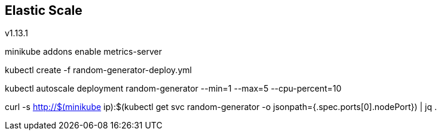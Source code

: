 == Elastic Scale

v1.13.1


minikube addons enable metrics-server

kubectl create -f random-generator-deploy.yml

kubectl autoscale deployment random-generator --min=1 --max=5 --cpu-percent=10

curl -s http://$(minikube ip):$(kubectl get svc random-generator -o jsonpath={.spec.ports[0].nodePort}) | jq .
